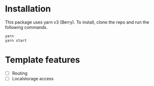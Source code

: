 * Installation

This package uses yarn v3 (Berry). To install, clone the repo and run the following commands.

#+begin_src bash
yarn
yarn start
#+end_src

* Template features
- [ ] Routing
- [ ] Localstorage access
